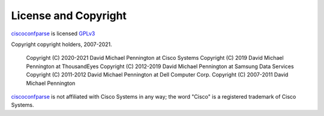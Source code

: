 License and Copyright
=====================

ciscoconfparse_ is licensed GPLv3_

Copyright copyright holders, 2007-2021.

     Copyright (C) 2020-2021 David Michael Pennington at Cisco Systems
     Copyright (C) 2019      David Michael Pennington at ThousandEyes
     Copyright (C) 2012-2019 David Michael Pennington at Samsung Data Services
     Copyright (C) 2011-2012 David Michael Pennington at Dell Computer Corp.
     Copyright (C) 2007-2011 David Michael Pennington


ciscoconfparse_ is not affiliated with Cisco Systems in any way; the word "Cisco" is a registered trademark of Cisco Systems.

.. _`GPLv3`: http://www.gnu.org/licenses/gpl-3.0.html

.. _ciscoconfparse: https://pypi.python.org/pypi/ciscoconfparse

.. _`David Michael Pennington`: http://pennington.net/
